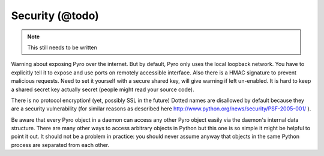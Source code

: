 .. _security:

****************
Security (@todo)
****************

.. note::
  This still needs to be written

Warning about exposing Pyro over the internet.
But by default, Pyro only uses the local loopback network. You have to explicitly tell it to expose and use ports on remotely accessible interface.
Also there is a HMAC signature to prevent malicious requests. Need to set it yourself with a secure shared key, will give warning if left un-enabled.
It is hard to keep a shared secret key actually secret (people might read your source code).

There is no protocol encryption! (yet, possibly SSL in the future)
Dotted names are disallowed by default because they are a security vulnerability (for similar reasons as described here http://www.python.org/news/security/PSF-2005-001/ ).


Be aware that every Pyro object in a daemon can access any other Pyro object easily via the daemon's internal data structure.
There are many other ways to access arbitrary objects in Python but this one is so simple it might be helpful to point it out.
It should not be a problem in practice: you should never assume anyway that objects in the same Python process are separated from each other.

